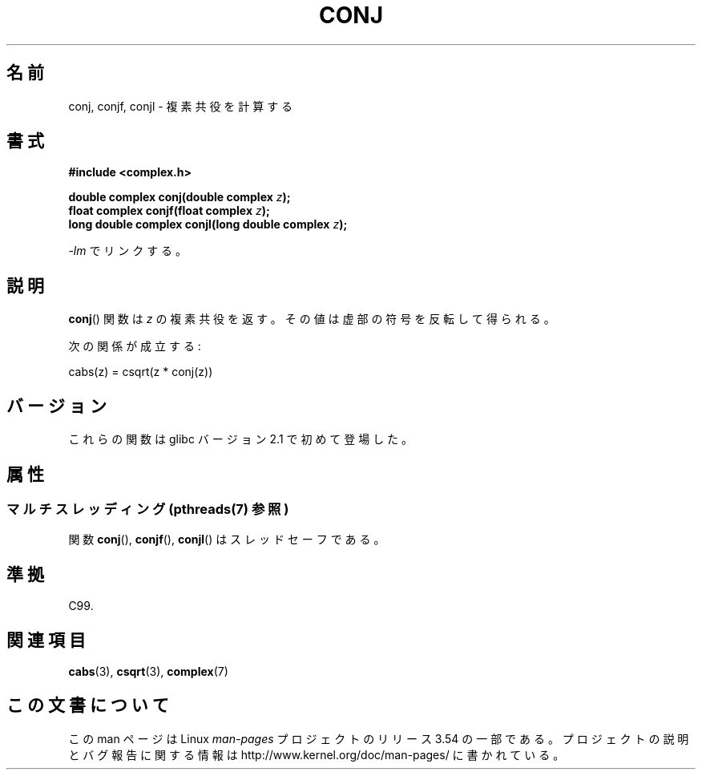 .\" Copyright 2002 Walter Harms (walter.harms@informatik.uni-oldenburg.de)
.\"
.\" %%%LICENSE_START(GPL_NOVERSION_ONELINE)
.\" Distributed under GPL
.\" %%%LICENSE_END
.\"
.\"*******************************************************************
.\"
.\" This file was generated with po4a. Translate the source file.
.\"
.\"*******************************************************************
.\"
.\" Japanese Version Copyright (c) 2003  Akihiro MOTOKI
.\"         all rights reserved.
.\" Translated Thu Jul 24 02:38:18 JST 2003
.\"         by Akihiro MOTOKI <amotoki@dd.iij4u.or.jp>
.\"
.TH CONJ 3 2013\-06\-21 "" "Linux Programmer's Manual"
.SH 名前
conj, conjf, conjl \- 複素共役を計算する
.SH 書式
\fB#include <complex.h>\fP
.sp
\fBdouble complex conj(double complex \fP\fIz\fP\fB);\fP
.br
\fBfloat complex conjf(float complex \fP\fIz\fP\fB);\fP
.br
\fBlong double complex conjl(long double complex \fP\fIz\fP\fB);\fP
.sp
\fI\-lm\fP でリンクする。
.SH 説明
\fBconj\fP()  関数は \fIz\fP の複素共役を返す。 その値は虚部の符号を反転して得られる。
.LP
次の関係が成立する:
.nf

    cabs(z) = csqrt(z * conj(z))
.fi
.SH バージョン
これらの関数は glibc バージョン 2.1 で初めて登場した。
.SH 属性
.SS "マルチスレッディング (pthreads(7) 参照)"
関数 \fBconj\fP(), \fBconjf\fP(), \fBconjl\fP() はスレッドセーフである。
.SH 準拠
C99.
.SH 関連項目
\fBcabs\fP(3), \fBcsqrt\fP(3), \fBcomplex\fP(7)
.SH この文書について
この man ページは Linux \fIman\-pages\fP プロジェクトのリリース 3.54 の一部
である。プロジェクトの説明とバグ報告に関する情報は
http://www.kernel.org/doc/man\-pages/ に書かれている。
